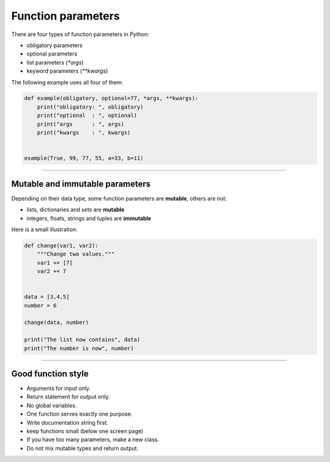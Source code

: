 Function parameters
===================

There are four types of function parameters in Python:

-  obligatory parameters
-  optional parameters
-  list parameters (`*args`)
-  keyword parameters (`**kwargs`)

The following example uses all four of them:

.. code:: python3

   def example(obligatory, optional=77, *args, **kwargs):
       print("obligatory: ", obligatory)
       print("optional  : ", optional)
       print("args      : ", args)
       print("kwargs    : ", kwargs)


   example(True, 99, 77, 55, a=33, b=11)

--------------

Mutable and immutable parameters
--------------------------------

Depending on their data type, some function parameters are **mutable**,
others are not:

-  lists, dictionaries and sets are **mutable**
-  integers, floats, strings and tuples are **immutable**

Here is a small illustration:

.. code:: python3

   def change(var1, var2):
       """Change two values."""
       var1 += [7]
       var2 += 7
       
       
   data = [3,4,5]
   number = 6

   change(data, number)

   print("The list now contains", data)
   print("The number is now", number)

----

Good function style
-------------------

-  Arguments for input only.
-  Return statement for output only.
-  No global variables.
-  One function serves exactly one purpose.
-  Write documentation string first.
-  keep functions small (below one screen page)
-  If you have too many parameters, make a new class.
-  Do not mix mutable types and return output.
